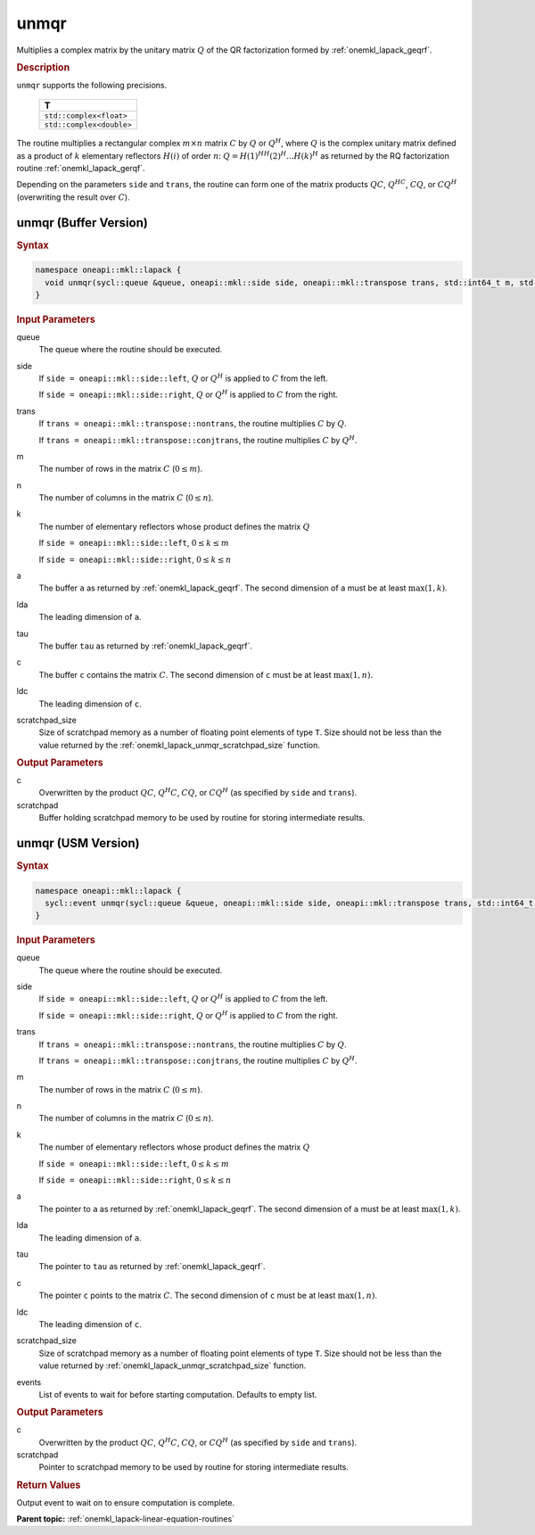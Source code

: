 .. SPDX-FileCopyrightText: 2019-2020 Intel Corporation
..
.. SPDX-License-Identifier: CC-BY-4.0

.. _onemkl_lapack_unmqr:

unmqr
=====

Multiplies a complex matrix by the unitary matrix :math:`Q` of the QR
factorization formed by :ref:`onemkl_lapack_geqrf`.

.. container:: section

  .. rubric:: Description

``unmqr`` supports the following precisions.

    .. list-table::
       :header-rows: 1

       * -  T
       * -  ``std::complex<float>``
       * -  ``std::complex<double>``

The routine multiplies a rectangular complex :math:`m \times n` matrix :math:`C` by
:math:`Q` or :math:`Q^H`, where :math:`Q` is the complex unitary matrix defined
as a product of :math:`k` elementary reflectors :math:`H(i)` of order :math:`n`:
:math:`Q = H(1)^HH(2)^H ... H(k)^H` as returned by the RQ factorization routine
:ref:`onemkl_lapack_gerqf`.

Depending on the parameters ``side`` and ``trans``, the routine can form one of
the matrix products :math:`QC`, :math:`Q^HC`, :math:`CQ`, or :math:`CQ^H`
(overwriting the result over :math:`C`).

unmqr (Buffer Version)
----------------------

.. container:: section

  .. rubric:: Syntax

.. code-block:: cpp

    namespace oneapi::mkl::lapack {
      void unmqr(sycl::queue &queue, oneapi::mkl::side side, oneapi::mkl::transpose trans, std::int64_t m, std::int64_t n, std::int64_t k, sycl::buffer<T,1> &a, std::int64_t lda, sycl::buffer<T,1> &tau, sycl::buffer<T,1> &c, std::int64_t ldc, sycl::buffer<T,1> &scratchpad, std::int64_t scratchpad_size)
    }

.. container:: section

  .. rubric:: Input Parameters

queue
    The queue where the routine should be executed.

side
    If ``side = oneapi::mkl::side::left``, :math:`Q` or :math:`Q^{H}` is applied
    to :math:`C` from the left.

    If ``side = oneapi::mkl::side::right``, :math:`Q` or :math:`Q^{H}` is
    applied to :math:`C` from the right.

trans
    If ``trans = oneapi::mkl::transpose::nontrans``, the routine multiplies
    :math:`C` by :math:`Q`.

    If ``trans = oneapi::mkl::transpose::conjtrans``, the routine multiplies :math:`C`
    by :math:`Q^{H}`.

m
    The number of rows in the matrix :math:`C` (:math:`0 \le m`).

n
    The number of columns in the matrix :math:`C` (:math:`0 \le n`).

k
    The number of elementary reflectors whose product defines the
    matrix :math:`Q` 

    If ``side = oneapi::mkl::side::left``, :math:`0 \le k \le m`

    If ``side = oneapi::mkl::side::right``, :math:`0 \le k \le n`

a
    The buffer ``a`` as returned by :ref:`onemkl_lapack_geqrf`.
    The second dimension of ``a`` must be at least :math:`\max(1,k)`.

lda
    The leading dimension of ``a``.

tau
    The buffer ``tau`` as returned by :ref:`onemkl_lapack_geqrf`.

c
    The buffer ``c`` contains the matrix :math:`C`. The second dimension of
    ``c`` must be at least :math:`\max(1,n)`.

ldc
    The leading dimension of ``c``.

scratchpad_size
    Size of scratchpad memory as a number of floating point elements of type
    ``T``. Size should not be less than the value returned by the
    :ref:`onemkl_lapack_unmqr_scratchpad_size` function.

.. container:: section

  .. rubric:: Output Parameters

c
    Overwritten by the product :math:`QC`, :math:`Q^{H}C`, :math:`CQ`, or
    :math:`CQ^H` (as specified by ``side`` and ``trans``).

scratchpad
    Buffer holding scratchpad memory to be used by routine for storing intermediate results.

unmqr (USM Version)
----------------------

.. container:: section

  .. rubric:: Syntax

.. code-block:: cpp

    namespace oneapi::mkl::lapack {
      sycl::event unmqr(sycl::queue &queue, oneapi::mkl::side side, oneapi::mkl::transpose trans, std::int64_t m, std::int64_t n, std::int64_t k, T *a, std::int64_t lda, T *tau, T *c, std::int64_t ldc, T *scratchpad, std::int64_t scratchpad_size, const sycl::vector_class<sycl::event> &events = {})
    }

.. container:: section

  .. rubric:: Input Parameters

queue
    The queue where the routine should be executed.

side
    If ``side = oneapi::mkl::side::left``, :math:`Q` or :math:`Q^{H}` is applied
    to :math:`C` from the left.

    If ``side = oneapi::mkl::side::right``, :math:`Q` or :math:`Q^{H}` is
    applied to :math:`C` from the right.

trans
    If ``trans = oneapi::mkl::transpose::nontrans``, the routine multiplies
    :math:`C` by :math:`Q`.

    If ``trans = oneapi::mkl::transpose::conjtrans``, the routine multiplies :math:`C`
    by :math:`Q^{H}`.

m
    The number of rows in the matrix :math:`C` (:math:`0 \le m`).

n
    The number of columns in the matrix :math:`C` (:math:`0 \le n`).

k
    The number of elementary reflectors whose product defines the
    matrix :math:`Q`

    If ``side = oneapi::mkl::side::left``, :math:`0 \le k \le m`

    If ``side = oneapi::mkl::side::right``, :math:`0 \le k \le n`

a
    The pointer to ``a`` as returned by :ref:`onemkl_lapack_geqrf`.
    The second dimension of ``a`` must be at least :math:`\max(1,k)`.

lda
    The leading dimension of ``a``.

tau
    The pointer to ``tau`` as returned by :ref:`onemkl_lapack_geqrf`.

c
    The pointer ``c`` points to the matrix :math:`C`. The second dimension of
    ``c`` must be at least :math:`\max(1,n)`.

ldc
    The leading dimension of ``c``.

scratchpad_size
    Size of scratchpad memory as a number of floating point elements of type
    ``T``. Size should not be less than the value returned by
    :ref:`onemkl_lapack_unmqr_scratchpad_size` function.

events
    List of events to wait for before starting computation. Defaults to empty list.

.. container:: section

  .. rubric:: Output Parameters

c
    Overwritten by the product :math:`QC`, :math:`Q^{H}C`, :math:`CQ`, or
    :math:`CQ^{H}` (as specified by ``side`` and ``trans``).

scratchpad
    Pointer to scratchpad memory to be used by routine for storing intermediate results.

.. container:: section

  .. rubric:: Return Values

Output event to wait on to ensure computation is complete.

**Parent topic:** :ref:`onemkl_lapack-linear-equation-routines`
